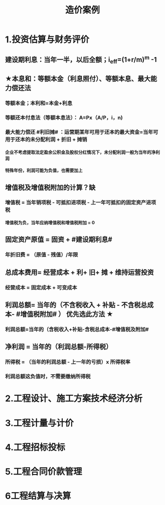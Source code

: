 #+title: 造价案例
#+OPTIONS: H:9

* 1.投资估算与财务评价
** 建设期利息：当年一半，以后全额；i_eff=(1+r/m)^m -1
** ★本息和：等额本金（利息照付）、等额本息、最大能力偿还法
*** 等额本金；本利和=本金+利息
*** 等额还本付息法（等额本息法）： A=Px（A/P，i，n)
*** 最大能力偿还 #利旧摊# ：运营期某年可用于还本的最大资金=当年可用于还本的未分配利润 + 折旧 + 摊销
**** 企业不考虑提取法定盈余公积金及股权分红情况下，未分配利润一般为当年的净利润
**** 特殊年份，利润可能为负值，也需要加上
** 增值税及增值税附加的计算？缺
*** 增值税 = 当年销项税 - 可抵扣进项税 - 上一年可抵扣的固定资产进项税
**** 增值税为负，当年应纳增值税和增值税附加 = 0
** 固定资产原值 = 固资 + #建设期利息#
*** 年折旧费 = （原值 - 残值）/年限
** 总成本费用= 经营成本 + 利+ 旧+ 摊 + 维持运营投资
*** 经营成本 = 固定成本 + 可变成本
** 利润总额= 当年的（不含税收入 + 补贴 - 不含税总成本- #增值税附加# ） 优先选此方法 ★
*** 利润总额=当年的（含税收入+补贴-含税总成本-#增值税及附加#
** 净利润 = 当年的（利润总额-所得税）
*** 所得税 = （当年的利润总额 - 上一年的亏损）x 所得税率
*** 利润总额这负值时，不需要缴纳所得税
* 2.工程设计、施工方案技术经济分析
* 3.工程计量与计价
* 4.工程招标投标
* 5.工程合同价款管理
* 6工程结算与决算
